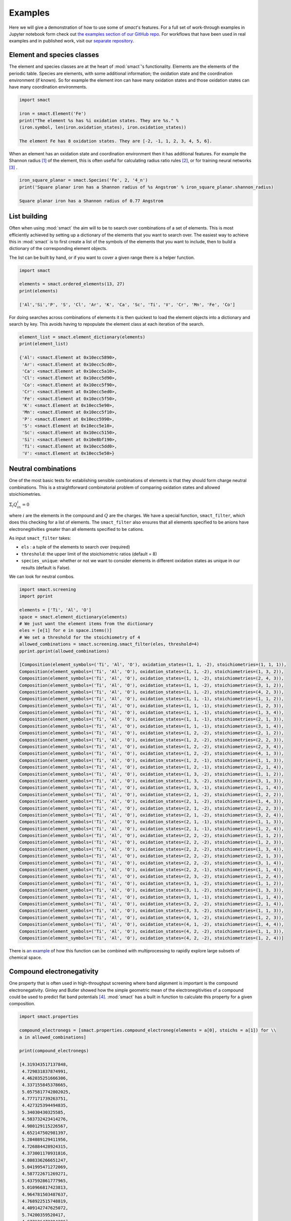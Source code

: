 
Examples
========

Here we will give a demonstration of how to use some of `smact`'s features. For a full set of
work-through examples in Jupyter notebook form check out
`the examples section of our GitHub repo <https://github.com/WMD-group/SMACT/tree/master/examples>`_.
For workflows that have been used in real examples and in published work, visit our
`separate repository <https://github.com/WMD-group/smact_workflows>`_.

===========================
Element and species classes
===========================

The element and species classes are at the heart of :mod:`smact`'s functionality. Elements are the
elements of the periodic table. Species are elements, with some additional information; the
oxidation state and the coordination environment (if known). So for example the element iron
can have many oxidation states and those oxidation states can have many coordination
environments.

.. code:: python

    import smact

    iron = smact.Element('Fe')
    print("The element %s has %i oxidation states. They are %s." %
    (iron.symbol, len(iron.oxidation_states), iron.oxidation_states))

    The element Fe has 8 oxidation states. They are [-2, -1, 1, 2, 3, 4, 5, 6].

When an element has an oxidation state and coordination environment then it has additional
features. For example the Shannon radius [1]_ of the element, this is often useful for calculating
radius ratio rules [2]_, or for training neural networks [3]_ .

.. code:: python

    iron_square_planar = smact.Species('Fe', 2, '4_n')
    print('Square planar iron has a Shannon radius of %s Angstrom' % iron_square_planar.shannon_radius)

    Square planar iron has a Shannon radius of 0.77 Angstrom

=============
List building
=============

Often when using :mod:`smact` the aim will to be to search over combinations of a set of elements. This
is most efficiently achieved by setting up a dictionary of the elements that you want to search
over. The easiest way to achieve this in :mod:`smact` is to first create a list of the symbols of the elements
that you want to include, then to build a dictionary of the corresponding element objects.

The list can be built by hand, or if you want to cover a given range there is a helper function.

.. code:: python

    import smact

    elements = smact.ordered_elements(13, 27)
    print(elements)

    ['Al','Si','P', 'S', 'Cl', 'Ar', 'K', 'Ca', 'Sc', 'Ti', 'V', 'Cr', 'Mn', 'Fe', 'Co']

For doing searches across combinations of elements it is then quickest to load the element objects into
a dictionary and search by key. This avoids having to repopulate the element class at each iteration of
the search.

.. code:: python

    element_list = smact.element_dictionary(elements)
    print(element_list)

    {'Al': <smact.Element at 0x10ecc5890>,
     'Ar': <smact.Element at 0x10ecc5cd0>,
     'Ca': <smact.Element at 0x10ecc5a10>,
     'Cl': <smact.Element at 0x10ecc5d90>,
     'Co': <smact.Element at 0x10ecc5f90>,
     'Cr': <smact.Element at 0x10ecc5ed0>,
     'Fe': <smact.Element at 0x10ecc5f50>,
     'K': <smact.Element at 0x10ecc5e90>,
     'Mn': <smact.Element at 0x10ecc5f10>,
     'P': <smact.Element at 0x10ecc5990>,
     'S': <smact.Element at 0x10ecc5e10>,
     'Sc': <smact.Element at 0x10ecc5150>,
     'Si': <smact.Element at 0x10e8bf190>,
     'Ti': <smact.Element at 0x10ecc5dd0>,
     'V': <smact.Element at 0x10ecc5e50>}

====================
Neutral combinations
====================

One of the most basic tests for establishing sensible combinations of elements is that they should form charge neutral
combinations. This is a straightforward combinatorial problem of comparing oxidation states and allowed stoichiometries.

:math:`\Sigma_i Q_in_i = 0`

where :math:`i` are the elements in the compound and :math:`Q` are the charges. We have a special function, ``smact_filter``,
which does this checking for a list of elements. The ``smact_filter`` also ensures that all elements specified to be anions
have electronegitivities greater than all elements specified to be cations.

As input ``smact_filter`` takes:

* ``els`` : a tuple of the elements to search over (required)
* ``threshold``: the upper limit of the stoichiometric ratios (default = 8)
* ``species_unique``: whether or not we want to consider elements in different oxidation states as unique in our results (default is False).

We can look for neutral combos.

.. code:: python

    import smact.screening
    import pprint

    elements = ['Ti', 'Al', 'O']
    space = smact.element_dictionary(elements)
    # We just want the element items from the dictionary
    eles = [e[1] for e in space.items()]
    # We set a threshold for the stoichiometry of 4
    allowed_combinations = smact.screening.smact_filter(eles, threshold=4)
    pprint.pprint(allowed_combinations)

    [Composition(element_symbols=('Ti', 'Al', 'O'), oxidation_states=(1, 1, -2), stoichiometries=(1, 1, 1)),
    Composition(element_symbols=('Ti', 'Al', 'O'), oxidation_states=(1, 1, -2), stoichiometries=(1, 3, 2)),
    Composition(element_symbols=('Ti', 'Al', 'O'), oxidation_states=(1, 1, -2), stoichiometries=(2, 4, 3)),
    Composition(element_symbols=('Ti', 'Al', 'O'), oxidation_states=(1, 1, -2), stoichiometries=(3, 1, 2)),
    Composition(element_symbols=('Ti', 'Al', 'O'), oxidation_states=(1, 1, -2), stoichiometries=(4, 2, 3)),
    Composition(element_symbols=('Ti', 'Al', 'O'), oxidation_states=(1, 1, -1), stoichiometries=(1, 1, 2)),
    Composition(element_symbols=('Ti', 'Al', 'O'), oxidation_states=(1, 1, -1), stoichiometries=(1, 2, 3)),
    Composition(element_symbols=('Ti', 'Al', 'O'), oxidation_states=(1, 1, -1), stoichiometries=(1, 3, 4)),
    Composition(element_symbols=('Ti', 'Al', 'O'), oxidation_states=(1, 1, -1), stoichiometries=(2, 1, 3)),
    Composition(element_symbols=('Ti', 'Al', 'O'), oxidation_states=(1, 1, -1), stoichiometries=(3, 1, 4)),
    Composition(element_symbols=('Ti', 'Al', 'O'), oxidation_states=(1, 2, -2), stoichiometries=(2, 1, 2)),
    Composition(element_symbols=('Ti', 'Al', 'O'), oxidation_states=(1, 2, -2), stoichiometries=(2, 2, 3)),
    Composition(element_symbols=('Ti', 'Al', 'O'), oxidation_states=(1, 2, -2), stoichiometries=(2, 3, 4)),
    Composition(element_symbols=('Ti', 'Al', 'O'), oxidation_states=(1, 2, -2), stoichiometries=(4, 1, 3)),
    Composition(element_symbols=('Ti', 'Al', 'O'), oxidation_states=(1, 2, -1), stoichiometries=(1, 1, 3)),
    Composition(element_symbols=('Ti', 'Al', 'O'), oxidation_states=(1, 2, -1), stoichiometries=(2, 1, 4)),
    Composition(element_symbols=('Ti', 'Al', 'O'), oxidation_states=(1, 3, -2), stoichiometries=(1, 1, 2)),
    Composition(element_symbols=('Ti', 'Al', 'O'), oxidation_states=(1, 3, -2), stoichiometries=(3, 1, 3)),
    Composition(element_symbols=('Ti', 'Al', 'O'), oxidation_states=(1, 3, -1), stoichiometries=(1, 1, 4)),
    Composition(element_symbols=('Ti', 'Al', 'O'), oxidation_states=(2, 1, -2), stoichiometries=(1, 2, 2)),
    Composition(element_symbols=('Ti', 'Al', 'O'), oxidation_states=(2, 1, -2), stoichiometries=(1, 4, 3)),
    Composition(element_symbols=('Ti', 'Al', 'O'), oxidation_states=(2, 1, -2), stoichiometries=(2, 2, 3)),
    Composition(element_symbols=('Ti', 'Al', 'O'), oxidation_states=(2, 1, -2), stoichiometries=(3, 2, 4)),
    Composition(element_symbols=('Ti', 'Al', 'O'), oxidation_states=(2, 1, -1), stoichiometries=(1, 1, 3)),
    Composition(element_symbols=('Ti', 'Al', 'O'), oxidation_states=(2, 1, -1), stoichiometries=(1, 2, 4)),
    Composition(element_symbols=('Ti', 'Al', 'O'), oxidation_states=(2, 2, -2), stoichiometries=(1, 1, 2)),
    Composition(element_symbols=('Ti', 'Al', 'O'), oxidation_states=(2, 2, -2), stoichiometries=(1, 2, 3)),
    Composition(element_symbols=('Ti', 'Al', 'O'), oxidation_states=(2, 2, -2), stoichiometries=(1, 3, 4)),
    Composition(element_symbols=('Ti', 'Al', 'O'), oxidation_states=(2, 2, -2), stoichiometries=(2, 1, 3)),
    Composition(element_symbols=('Ti', 'Al', 'O'), oxidation_states=(2, 2, -2), stoichiometries=(3, 1, 4)),
    Composition(element_symbols=('Ti', 'Al', 'O'), oxidation_states=(2, 2, -1), stoichiometries=(1, 1, 4)),
    Composition(element_symbols=('Ti', 'Al', 'O'), oxidation_states=(2, 3, -2), stoichiometries=(1, 2, 4)),
    Composition(element_symbols=('Ti', 'Al', 'O'), oxidation_states=(3, 1, -2), stoichiometries=(1, 1, 2)),
    Composition(element_symbols=('Ti', 'Al', 'O'), oxidation_states=(3, 1, -2), stoichiometries=(1, 3, 3)),
    Composition(element_symbols=('Ti', 'Al', 'O'), oxidation_states=(3, 1, -1), stoichiometries=(1, 1, 4)),
    Composition(element_symbols=('Ti', 'Al', 'O'), oxidation_states=(3, 2, -2), stoichiometries=(2, 1, 4)),
    Composition(element_symbols=('Ti', 'Al', 'O'), oxidation_states=(3, 3, -2), stoichiometries=(1, 1, 3)),
    Composition(element_symbols=('Ti', 'Al', 'O'), oxidation_states=(4, 1, -2), stoichiometries=(1, 2, 3)),
    Composition(element_symbols=('Ti', 'Al', 'O'), oxidation_states=(4, 1, -2), stoichiometries=(1, 4, 4)),
    Composition(element_symbols=('Ti', 'Al', 'O'), oxidation_states=(4, 2, -2), stoichiometries=(1, 1, 3)),
    Composition(element_symbols=('Ti', 'Al', 'O'), oxidation_states=(4, 2, -2), stoichiometries=(1, 2, 4))]


There is `an example <https://github.com/WMD-group/SMACT/blob/master/examples/Counting/Generate_compositions_lists.ipynb>`_
of how this function can be combined with multiprocessing to rapidly explore large subsets of chemical space.

==========================
Compound electronegativity
==========================

One property that is often used in high-throughput screening where band alignment is important is the
compound electronegativity. Ginley and Butler showed how the simple geometric mean of the
electronegitivities of a compound could be used to predict flat band potentials [4]_. :mod:`smact` has a built
in function to calculate this property for a given composition.

.. code:: python

    import smact.properties

    compound_electronegs = [smact.properties.compound_electroneg(elements = a[0], stoichs = a[1]) for \\
    a in allowed_combinations]

    print(compound_electronegs)

    [4.319343517137848,
     4.729831837874991,
     4.462035251666306,
     4.337155845378665,
     5.0575817742802025,
     4.777171739263751,
     4.427325394494835,
     5.34030430325585,
     4.583732423414276,
     4.980129115226567,
     4.652147502981397,
     5.284089129411956,
     4.726884428924315,
     4.373001170931816,
     4.808336266651247,
     5.041995471272069,
     4.587722671269271,
     5.437592861777965,
     5.010966817423813,
     4.964781503487637,
     4.768922515748819,
     4.409142747625072,
     5.74200359520417,
     4.677126472294396]

===============================
Interfacing to machine learning
===============================

When preparing to do machine learning, we have to convert the compositions that we have into
something that can be fed into an algorithm. Many of the properties provided in :mod:`smact` are suitable for this,
one can take properties like electronegativity, mass, electron affinity etc etc (for the full list see
:ref:`smact_module`).

One useful representation that is often used in machine learning is the one-hot-vector formulation. A similar
construction to this can be used to encode a chemical formula. A vector of length of the periodic table is
set up and each element set to be a number corresponding to the stoichiometric ratio of that element in the compound.
For example we could convert :math:`Ba(OH)_2`

.. code:: python

   ml_vector = smact.screening.ml_rep_generator(['Ba', 'H', 'O'], stoichs=[1, 2, 2])

There is also `an example <https://github.com/WMD-group/SMACT/blob/master/examples/Counting/Generate_compositions_lists.ipynb>`_
demonstrating the conversion of charge neutral compositions produced by `smact` to a list of formulas using Pymatgen,
or to a Pandas dataframe, both of which could then be used as input for a machine learning algorithm.
For a full machine learning example that uses `smact`, there is a repository `here <https://github.com/WMD-group/Solar_oxides_data>`_ 
which demonstrates a search for solar energy materials from the four-component (quaternary) oxide materials space.

.. [1]  "Revised effective ionic radii and systematic studies of interatomic distances in halides and chalcogenides".
         Acta Crystallogr A. 32: 751–767, 1976

.. [2]  "Crystal Structure and Chemical Constitution" Trans. Faraday Soc. 25, 253-283, 1929.

.. [3] "Deep neural networks for accurate predictions of crystal stability" Nat. Comms. 9, 3800, 2018.

.. [4] "Prediction of Flatband Potentials at Semiconductor‐Electrolyte Interfaces from Atomic Electronegativities"
       J. Electrochem. Soc. 125, 228-32, 1975.
